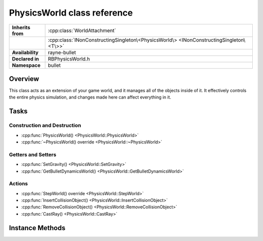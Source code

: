 .. _rbphysics_world.rst

****************************
PhysicsWorld class reference
****************************

.. namespace:: RN
.. namespace:: bullet
.. class:: PhysicsWorld

+-------------------+-----------------------------------------------------------------------------------------+
| **Inherits from** | :cpp:class:`WorldAttachment`                                                            |
+-------------------+-----------------------------------------------------------------------------------------+
|                   | :cpp:class:`INonConstructingSingleton\<PhysicsWorld\> <INonConstructingSingleton\<T\>>` |
+-------------------+-----------------------------------------------------------------------------------------+
| **Availability**  | rayne-bullet                                                                            |
+-------------------+-----------------------------------------------------------------------------------------+
| **Declared in**   | RBPhysicsWorld.h                                                                        |
+-------------------+-----------------------------------------------------------------------------------------+
| **Namespace**     | bullet                                                                                  |
+-------------------+-----------------------------------------------------------------------------------------+

Overview
========

This class acts as an extension of your game world, and it manages all of the objects inside of it. It effectively controls the entire physics simulation, and changes made here can affect everything in it.

Tasks
=====

Construction and Destruction
----------------------------

* :cpp:func:`PhysicsWorld() <PhysicsWorld::PhysicsWorld>`
* :cpp:func:`~PhysicsWorld() override <PhysicsWorld::~PhysicsWorld>`

Getters and Setters
-------------------

* :cpp:func:`SetGravity() <PhysicsWorld::SetGravity>`
* :cpp:func:`GetBulletDynamicsWorld() <PhysicsWorld::GetBulletDynamicsWorld>`

Actions
-------

* :cpp:func:`StepWorld() override <PhysicsWorld::StepWorld>`
* :cpp:func:`InsertCollisionObject() <PhysicsWorld::InsertCollisionObject>`
* :cpp:func:`RemoveCollisionObject() <PhysicsWorld::RemoveCollisionObject>`
* :cpp:func:`CastRay() <PhysicsWorld::CastRay>`

Instance Methods
================

.. class:: PhysicsWorld

	.. function:: PhysicsWorld(const Vector3 &gravity=Vector3(0.0f,-9.81f,0.0f))
	
		Default constructor. Takes an initial gravity for the world.

	.. function:: ~PhysicsWorld() override

		Default destructor.

	.. function:: void SetGravity(const Vector3 &gravity)

		Change the gravity for the world.

	.. function:: void StepWorld(float delta) override

		Update the world as the time specified has passed.

	.. function:: Hit CastRay(const Vector3 &from, const Vector3 &to)

		Check collisions along a line segment.

	.. function:: void InsertCollisionObject(CollisionObject *attachment)
	
		Add a new object to the simulation.

	.. function:: void RemoveCollisionObject(CollisionObject *attachment)

		Remove an object from the simulation.

	.. function:: btDynamicsWorld *GetBulletDynamicsWorld()

		Get the raw bullet object for advanced usage.
